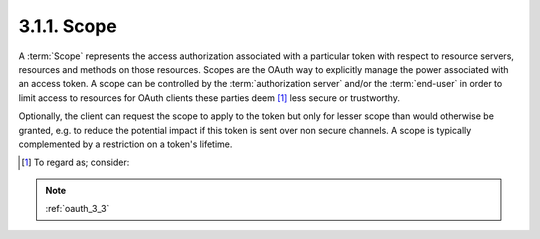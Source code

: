3.1.1. Scope
^^^^^^^^^^^^^^^^^^

A :term:`Scope` represents the access authorization associated with a particular token 
with respect to resource servers, resources and methods on those resources.  
Scopes are the OAuth way to explicitly manage the power associated with an access token.  
A scope can be controlled by the :term:`authorization server` and/or the :term:`end-user` 
in order to limit access to resources for OAuth clients these parties deem [#]_ less secure or trustworthy.  

Optionally, 
the client can request the scope to apply to the token 
but only for lesser scope than would otherwise be granted, 
e.g. to reduce the potential impact if this token is sent over non secure channels.  
A scope is typically complemented by a restriction on a token's lifetime.

.. [#] To regard as; consider: 

.. note::

    :ref:`oauth_3_3`
